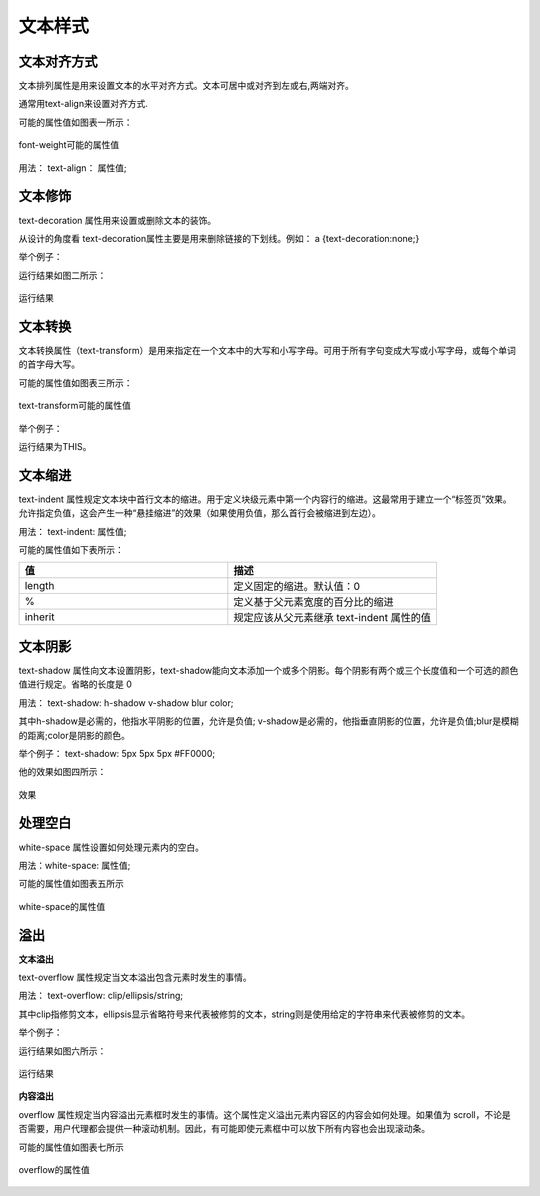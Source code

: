文本样式
===================================

文本对齐方式
~~~~~~~~~~~~~~~~~~~~~~~~~~~~~~~~~~~~~~~~~~~~~~~~~~~~~~~~~~~~~~~~~~~~~~

文本排列属性是用来设置文本的水平对齐方式。文本可居中或对齐到左或右,两端对齐。

通常用text-align来设置对齐方式.

可能的属性值如图表一所示：

.. figure:: media/文本样式/5.41.png
    :align: center
    :alt: error
    
    font-weight可能的属性值

用法： text-align： 属性值;

文本修饰
~~~~~~~~~~~~~~

text-decoration 属性用来设置或删除文本的装饰。

从设计的角度看 text-decoration属性主要是用来删除链接的下划线。例如： a {text-decoration:none;}

举个例子：

.. code-block:: html
    :linenos:


    <head>
    <meta charset="utf-8"> 
    <style>
        h1 {text-decoration:overline;}
    </style>
    </head>
    <body>
        <h1>This</h1>
    </body>

运行结果如图二所示：

.. figure:: media/文本样式/5.42.png
    :align: center
    :alt: error
    
    运行结果

文本转换
~~~~~~~~~~~~~

文本转换属性（text-transform）是用来指定在一个文本中的大写和小写字母。可用于所有字句变成大写或小写字母，或每个单词的首字母大写。

可能的属性值如图表三所示： 

.. figure:: media/文本样式/5.43.png
    :align: center
    :alt: error 
    
    text-transform可能的属性值

举个例子： 

.. code-block:: html
    :linenos:


    <head>
    <style>
        p {text-transform: uppercase}
    </style>
    </head>
    <body>
        <p>This</p>
    </body>

运行结果为THIS。

文本缩进
~~~~~~~~~~~~~

text-indent 属性规定文本块中首行文本的缩进。用于定义块级元素中第一个内容行的缩进。这最常用于建立一个“标签页”效果。允许指定负值，这会产生一种“悬挂缩进”的效果（如果使用负值，那么首行会被缩进到左边）。

用法： text-indent: 属性值;

可能的属性值如下表所示：

.. list-table::
   :widths: 20 20
   :header-rows: 1

   * - 值
     - 描述

   * - length
     - 定义固定的缩进。默认值：0

   * - %
     - 定义基于父元素宽度的百分比的缩进

   * - inherit
     - 规定应该从父元素继承 text-indent 属性的值

文本阴影
~~~~~~~~~~~~~~

text-shadow 属性向文本设置阴影，text-shadow能向文本添加一个或多个阴影。每个阴影有两个或三个长度值和一个可选的颜色值进行规定。省略的长度是 0

用法： text-shadow: h-shadow v-shadow blur color;

其中h-shadow是必需的，他指水平阴影的位置，允许是负值; v-shadow是必需的，他指垂直阴影的位置，允许是负值;blur是模糊的距离;color是阴影的颜色。

举个例子： text-shadow: 5px 5px 5px #FF0000;

他的效果如图四所示： 

.. figure:: media/文本样式/5.44.png
    :align: center
    :alt: error
    
    效果

处理空白
~~~~~~~~~~~~~~

white-space 属性设置如何处理元素内的空白。

用法：white-space: 属性值;

可能的属性值如图表五所示

.. figure:: media/文本样式/5.45.png
    :align: center
    :alt: error 
    
    white-space的属性值

溢出
~~~~~~~~~~~~~~

**文本溢出**

text-overflow 属性规定当文本溢出包含元素时发生的事情。

用法： text-overflow: clip/ellipsis/string;

其中clip指修剪文本，ellipsis显示省略符号来代表被修剪的文本，string则是使用给定的字符串来代表被修剪的文本。

举个例子：

.. code-block:: html
    :linenos:


    <!DOCTYPE html>
    <html>
    <head>
    <style> 
        div {
            white-space:nowrap; 
            width:12em; 
            overflow:hidden; 
            border:1px solid #000000;
        }
    </style>
    </head>
    <body>
    <div style="text-overflow:ellipsis;">This is a long time for me</div>
    </body>
    </html>

运行结果如图六所示：

.. figure:: media/文本样式/5.46.png
    :align: center
    :alt: error
    
    运行结果

**内容溢出**

overflow 属性规定当内容溢出元素框时发生的事情。这个属性定义溢出元素内容区的内容会如何处理。如果值为 scroll，不论是否需要，用户代理都会提供一种滚动机制。因此，有可能即使元素框中可以放下所有内容也会出现滚动条。

可能的属性值如图表七所示

.. figure:: media/文本样式/5.47.png
    :align: center
    :alt: error 
    
    overflow的属性值


